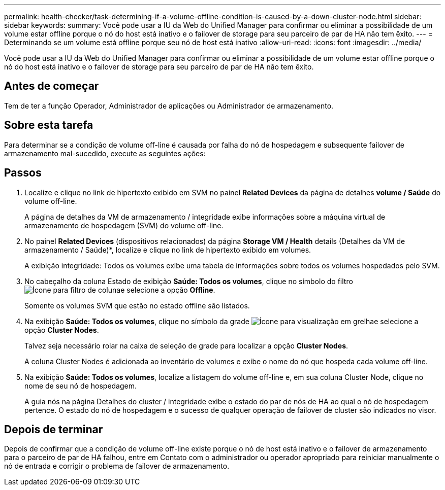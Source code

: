 ---
permalink: health-checker/task-determining-if-a-volume-offline-condition-is-caused-by-a-down-cluster-node.html 
sidebar: sidebar 
keywords:  
summary: Você pode usar a IU da Web do Unified Manager para confirmar ou eliminar a possibilidade de um volume estar offline porque o nó do host está inativo e o failover de storage para seu parceiro de par de HA não tem êxito. 
---
= Determinando se um volume está offline porque seu nó de host está inativo
:allow-uri-read: 
:icons: font
:imagesdir: ../media/


[role="lead"]
Você pode usar a IU da Web do Unified Manager para confirmar ou eliminar a possibilidade de um volume estar offline porque o nó do host está inativo e o failover de storage para seu parceiro de par de HA não tem êxito.



== Antes de começar

Tem de ter a função Operador, Administrador de aplicações ou Administrador de armazenamento.



== Sobre esta tarefa

Para determinar se a condição de volume off-line é causada por falha do nó de hospedagem e subsequente failover de armazenamento mal-sucedido, execute as seguintes ações:



== Passos

. Localize e clique no link de hipertexto exibido em SVM no painel *Related Devices* da página de detalhes *volume / Saúde* do volume off-line.
+
A página de detalhes da VM de armazenamento / integridade exibe informações sobre a máquina virtual de armazenamento de hospedagem (SVM) do volume off-line.

. No painel *Related Devices* (dispositivos relacionados) da página *Storage VM / Health* details (Detalhes da VM de armazenamento / Saúde)*, localize e clique no link de hipertexto exibido em volumes.
+
A exibição integridade: Todos os volumes exibe uma tabela de informações sobre todos os volumes hospedados pelo SVM.

. No cabeçalho da coluna Estado de exibição *Saúde: Todos os volumes*, clique no símbolo do filtro image:../media/filtericon-um60.png["Ícone para filtro de coluna"]e selecione a opção *Offline*.
+
Somente os volumes SVM que estão no estado offline são listados.

. Na exibição *Saúde: Todos os volumes*, clique no símbolo da grade image:../media/gridviewicon.gif["Ícone para visualização em grelha"]e selecione a opção *Cluster Nodes*.
+
Talvez seja necessário rolar na caixa de seleção de grade para localizar a opção *Cluster Nodes*.

+
A coluna Cluster Nodes é adicionada ao inventário de volumes e exibe o nome do nó que hospeda cada volume off-line.

. Na exibição *Saúde: Todos os volumes*, localize a listagem do volume off-line e, em sua coluna Cluster Node, clique no nome de seu nó de hospedagem.
+
A guia nós na página Detalhes do cluster / integridade exibe o estado do par de nós de HA ao qual o nó de hospedagem pertence. O estado do nó de hospedagem e o sucesso de qualquer operação de failover de cluster são indicados no visor.





== Depois de terminar

Depois de confirmar que a condição de volume off-line existe porque o nó de host está inativo e o failover de armazenamento para o parceiro de par de HA falhou, entre em Contato com o administrador ou operador apropriado para reiniciar manualmente o nó de entrada e corrigir o problema de failover de armazenamento.
